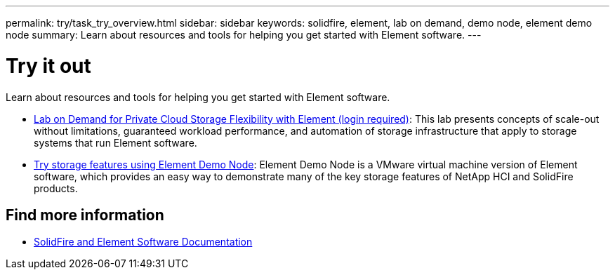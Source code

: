 ---
permalink: try/task_try_overview.html
sidebar: sidebar
keywords: solidfire, element, lab on demand, demo node, element demo node
summary: Learn about resources and tools for helping you get started with Element software.
---

= Try it out
:icons: font
:imagesdir: ../media/

[.lead]
Learn about resources and tools for helping you get started with Element software.

* https://handsonlabs.netapp.com/lab/elementsw[Lab on Demand for Private Cloud Storage Flexibility with Element (login required)^]: This lab presents concepts of scale-out without limitations, guaranteed workload performance, and automation of storage infrastructure that apply to storage systems that run Element software.
* link:task_use_demonode.html[Try storage features using Element Demo Node^]: Element Demo Node is a VMware virtual machine version of Element software, which provides an easy way to demonstrate many of the key storage features of NetApp HCI and SolidFire products.

== Find more information
* https://docs.netapp.com/us-en/element-software/index.html[SolidFire and Element Software Documentation]
